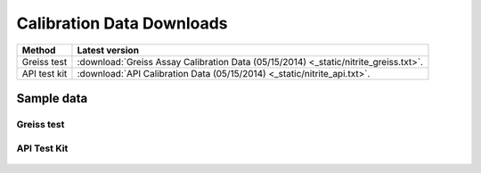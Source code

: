 Calibration Data Downloads
=============================



==========================   =========================================================================================================================         
Method                        Latest version
==========================   =========================================================================================================================         
Greiss test                   :download:`Greiss Assay Calibration Data (05/15/2014) <_static/nitrite_greiss.txt>`.
API test kit                  :download:`API Calibration Data (05/15/2014) <_static/nitrite_api.txt>`.
==========================   =========================================================================================================================         




Sample data
-----------------------------

Greiss test
^^^^^^^^^^^^^^^^^^^^^^^^^^^^

.. figure:: _static/nitrite_calibration_greiss.png
   :align:  center


API Test Kit
^^^^^^^^^^^^^^^^

.. figure:: _static/nitrite_calibration_api.png
   :align:  center

